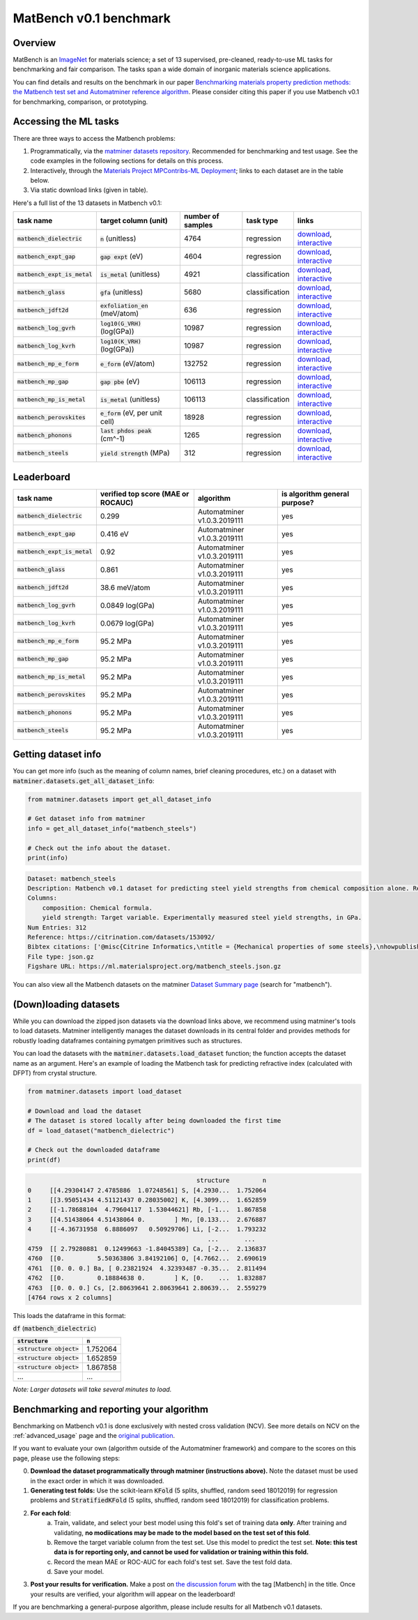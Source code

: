 MatBench v0.1 benchmark
===================

Overview
------------

MatBench is an `ImageNet <http://www.image-net.org>`_ for materials science; a
set of 13 supervised, pre-cleaned, ready-to-use ML tasks for benchmarking and fair comparison. The tasks span a wide domain of
inorganic materials science applications.

.. image:: _static/matbench_pie_charts.png
   :alt: matbench
   :align: center
   :width: 600px

You can find details and results on the benchmark in our paper
`Benchmarking materials property prediction methods: the Matbench test set and Automatminer reference algorithm <https://doi.org/10.1038/s41524-020-00406-3>`_. Please consider citing this paper if you use Matbench v0.1 for benchmarking, comparison, or prototyping.


Accessing the ML tasks
-----------------------

There are three ways to access the Matbench problems:

1. Programmatically, via the `matminer datasets repository <https://hackingmaterials.lbl.gov/matminer/dataset_summary.html>`_. Recommended for benchmarking and test usage. See the code examples in the following sections for details on this process.
2. Interactively, through the `Materials Project MPContribs-ML Deployment <https://ml.materialsproject.org>`_; links to each dataset are in the table below.
3. Via static download links (given in table).


Here's a full list of the 13 datasets in Matbench v0.1:

.. list-table::
   :align: left
   :header-rows: 1

   * - task name
     - target column (unit)
     - number of samples
     - task type
     - links
   * - :code:`matbench_dielectric`
     - :code:`n` (unitless)
     - 4764
     - regression
     - `download <https://ml.materialsproject.org/matbench_dielectric.json.gz>`_, `interactive <https://ml.materialsproject.cloud/matbench_dielectric/>`_
   * - :code:`matbench_expt_gap`
     - :code:`gap expt` (eV)
     - 4604
     - regression
     - `download <https://ml.materialsproject.org/matbench_expt_gap.json.gz>`_, `interactive <https://ml.materialsproject.cloud/matbench_expt_gap/>`_
   * - :code:`matbench_expt_is_metal`
     - :code:`is_metal` (unitless)
     - 4921
     - classification
     - `download <https://ml.materialsproject.org/matbench_expt_is_metal.json.gz>`_, `interactive <https://ml.materialsproject.cloud/matbench_expt_is_metal/>`_
   * - :code:`matbench_glass`
     - :code:`gfa` (unitless)
     - 5680
     - classification
     - `download <https://ml.materialsproject.org/matbench_glass.json.gz>`_, `interactive <https://ml.materialsproject.cloud/matbench_glass/>`_
   * - :code:`matbench_jdft2d`
     - :code:`exfoliation_en` (meV/atom)
     - 636
     - regression
     - `download <https://ml.materialsproject.org/matbench_jdft2d.json.gz>`_, `interactive <https://ml.materialsproject.cloud/matbench_jdft2d/>`_
   * - :code:`matbench_log_gvrh`
     - :code:`log10(G_VRH)` (log(GPa))
     - 10987
     - regression
     - `download <https://ml.materialsproject.org/matbench_log_gvrh.json.gz>`_, `interactive <https://ml.materialsproject.cloud/matbench_log_gvrh/>`_
   * - :code:`matbench_log_kvrh`
     - :code:`log10(K_VRH)` (log(GPa))
     - 10987
     - regression
     - `download <https://ml.materialsproject.org/matbench_log_kvrh.json.gz>`_, `interactive <https://ml.materialsproject.cloud/matbench_log_kvrh/>`_
   * - :code:`matbench_mp_e_form`
     - :code:`e_form` (eV/atom)
     - 132752
     - regression
     - `download <https://ml.materialsproject.org/matbench_mp_e_form.json.gz>`_, `interactive <https://ml.materialsproject.cloud/matbench_mp_e_form/>`_
   * - :code:`matbench_mp_gap`
     - :code:`gap pbe` (eV)
     - 106113
     - regression
     - `download <https://ml.materialsproject.org/matbench_mp_gap.json.gz>`_, `interactive <https://ml.materialsproject.cloud/matbench_mp_gap/>`_
   * - :code:`matbench_mp_is_metal`
     - :code:`is_metal` (unitless)
     - 106113
     - classification
     - `download <https://ml.materialsproject.org/matbench_mp_is_metal.json.gz>`_, `interactive <https://ml.materialsproject.cloud/matbench_mp_is_metal/>`_
   * - :code:`matbench_perovskites`
     - :code:`e_form` (eV, per unit cell)
     - 18928
     - regression
     - `download <https://ml.materialsproject.org/matbench_perovskites.json.gz>`_, `interactive <https://ml.materialsproject.cloud/matbench_perovskites/>`_
   * - :code:`matbench_phonons`
     - :code:`last phdos peak` (cm^-1)
     - 1265
     - regression
     - `download <https://ml.materialsproject.org/matbench_phonons.json.gz>`_, `interactive <https://ml.materialsproject.cloud/matbench_phonons/>`_
   * - :code:`matbench_steels`
     - :code:`yield strength` (MPa)
     - 312
     - regression
     - `download <https://ml.materialsproject.org/matbench_steels.json.gz>`_, `interactive <https://ml.materialsproject.cloud/matbench_steels/>`_



Leaderboard
------------

.. list-table::
   :align: left
   :header-rows: 1

   * - task name
     - verified top score (MAE or ROCAUC)
     - algorithm
     - is algorithm general purpose?
   * - :code:`matbench_dielectric`
     - 0.299
     - Automatminer v1.0.3.2019111
     - yes
   * - :code:`matbench_expt_gap`
     - 0.416 eV
     - Automatminer v1.0.3.2019111
     - yes
   * - :code:`matbench_expt_is_metal`
     - 0.92
     - Automatminer v1.0.3.2019111
     - yes
   * - :code:`matbench_glass`
     - 0.861
     - Automatminer v1.0.3.2019111
     - yes
   * - :code:`matbench_jdft2d`
     - 38.6 meV/atom
     - Automatminer v1.0.3.2019111
     - yes
   * - :code:`matbench_log_gvrh`
     - 0.0849 log(GPa)
     - Automatminer v1.0.3.2019111
     - yes
   * - :code:`matbench_log_kvrh`
     - 0.0679 log(GPa)
     - Automatminer v1.0.3.2019111
     - yes
   * - :code:`matbench_mp_e_form`
     - 95.2 MPa
     - Automatminer v1.0.3.2019111
     - yes
   * - :code:`matbench_mp_gap`
     - 95.2 MPa
     - Automatminer v1.0.3.2019111
     - yes
   * - :code:`matbench_mp_is_metal`
     - 95.2 MPa
     - Automatminer v1.0.3.2019111
     - yes
   * - :code:`matbench_perovskites`
     - 95.2 MPa
     - Automatminer v1.0.3.2019111
     - yes
   * - :code:`matbench_phonons`
     - 95.2 MPa
     - Automatminer v1.0.3.2019111
     - yes
   * - :code:`matbench_steels`
     - 95.2 MPa
     - Automatminer v1.0.3.2019111
     - yes


Getting dataset info
--------------------

You can get more info (such as the meaning of column names, brief cleaning
procedures, etc.) on a dataset with :code:`matminer.datasets.get_all_dataset_info`:

.. code-block:: python

    from matminer.datasets import get_all_dataset_info

    # Get dataset info from matminer
    info = get_all_dataset_info("matbench_steels")

    # Check out the info about the dataset.
    print(info)


.. code-block:: text

    Dataset: matbench_steels
    Description: Matbench v0.1 dataset for predicting steel yield strengths from chemical composition alone. Retrieved from Citrine informatics. Deduplicated.
    Columns:
        composition: Chemical formula.
        yield strength: Target variable. Experimentally measured steel yield strengths, in GPa.
    Num Entries: 312
    Reference: https://citrination.com/datasets/153092/
    Bibtex citations: ['@misc{Citrine Informatics,\ntitle = {Mechanical properties of some steels},\nhowpublished = {\\url{https://citrination.com/datasets/153092/},\n}']
    File type: json.gz
    Figshare URL: https://ml.materialsproject.org/matbench_steels.json.gz


You can also view all the Matbench datasets on the matminer
`Dataset Summary page <https://hackingmaterials.lbl.gov/matminer/dataset_summary.html>`_ (search
for "matbench").


(Down)loading datasets
-----------------------

While you can download the zipped json datasets via the download links above, we
recommend using matminer's tools to load datasets. Matminer intelligently manages the
dataset downloads in its central folder and provides methods for robustly loading dataframes containing
pymatgen primitives such as structures.

You can load the datasets with the :code:`matminer.datasets.load_dataset`
function; the function accepts the dataset name as an argument.
Here's an example of loading the Matbench task for predicting refractive index (calculated with
DFPT) from crystal structure.

.. code-block:: python

    from matminer.datasets import load_dataset

    # Download and load the dataset
    # The dataset is stored locally after being downloaded the first time
    df = load_dataset("matbench_dielectric")

    # Check out the downloaded dataframe
    print(df)


.. code-block:: text

                                                  structure         n
    0     [[4.29304147 2.4785886  1.07248561] S, [4.2930...  1.752064
    1     [[3.95051434 4.51121437 0.28035002] K, [4.3099...  1.652859
    2     [[-1.78688104  4.79604117  1.53044621] Rb, [-1...  1.867858
    3     [[4.51438064 4.51438064 0.        ] Mn, [0.133...  2.676887
    4     [[-4.36731958  6.8886097   0.50929706] Li, [-2...  1.793232
                                                     ...       ...
    4759  [[ 2.79280881  0.12499663 -1.84045389] Ca, [-2...  2.136837
    4760  [[0.         5.50363806 3.84192106] O, [4.7662...  2.690619
    4761  [[0. 0. 0.] Ba, [ 0.23821924  4.32393487 -0.35...  2.811494
    4762  [[0.         0.18884638 0.        ] K, [0.    ...  1.832887
    4763  [[0. 0. 0.] Cs, [2.80639641 2.80639641 2.80639...  2.559279
    [4764 rows x 2 columns]


This loads the dataframe in this format:

:code:`df` (:code:`matbench_dielectric`)

.. list-table::
   :align: left
   :header-rows: 1

   * - :code:`structure`
     - :code:`n`
   * - :code:`<structure object>`
     - 1.752064
   * - :code:`<structure object>`
     - 1.652859
   * - :code:`<structure object>`
     - 1.867858
   * - ...
     - ...


*Note: Larger datasets will take several minutes to load.*


Benchmarking and reporting your algorithm
-----------------------------------------

Benchmarking on Matbench v0.1 is done exclusively with nested cross validation
(NCV). See more details on NCV on the :ref:`advanced_usage` page and the `original publication <https://doi.org/10.1038/s41524-020-00406-3>`_.

If you want to evaluate your own (algorithm outside of the Automatminer framework) and compare to the scores on this page, please use the following steps:

0. **Download the dataset programmatically through matminer (instructions above).** Note the dataset must be used in the exact order in which it was downloaded.
1. **Generating test folds:** Use the scikit-learn :code:`KFold` (5 splits, shuffled, random seed 18012019) for regression problems and :code:`StratifiedKFold` (5 splits, shuffled, random seed 18012019) for classification problems.
2. **For each fold**:
    a. Train, validate, and select your best model using this fold's set of training data **only**. After training and validating, **no modiications may be made to the model based on the test set of this fold**.
    b. Remove the target variable column from the test set. Use this model to predict the test set. **Note: this test data is for reporting only, and cannot be used for validation or training within this fold.**
    c. Record the mean MAE or ROC-AUC for each fold's test set. Save the test fold data.
    d. Save your model.
3. **Post your results for verification.** Make a post on `the discussion forum <https://matsci.org/c/matminer/>`_ with the tag [Matbench] in the title. Once your results are verified, your algorithm will appear on the leaderboard!


If you are benchmarking a general-purpose algorithm, please include results for all Matbench v0.1 datasets.